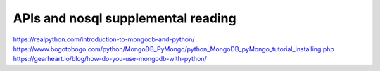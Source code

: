 APIs and nosql supplemental reading
===================================

https://realpython.com/introduction-to-mongodb-and-python/
https://www.bogotobogo.com/python/MongoDB_PyMongo/python_MongoDB_pyMongo_tutorial_installing.php
https://gearheart.io/blog/how-do-you-use-mongodb-with-python/

